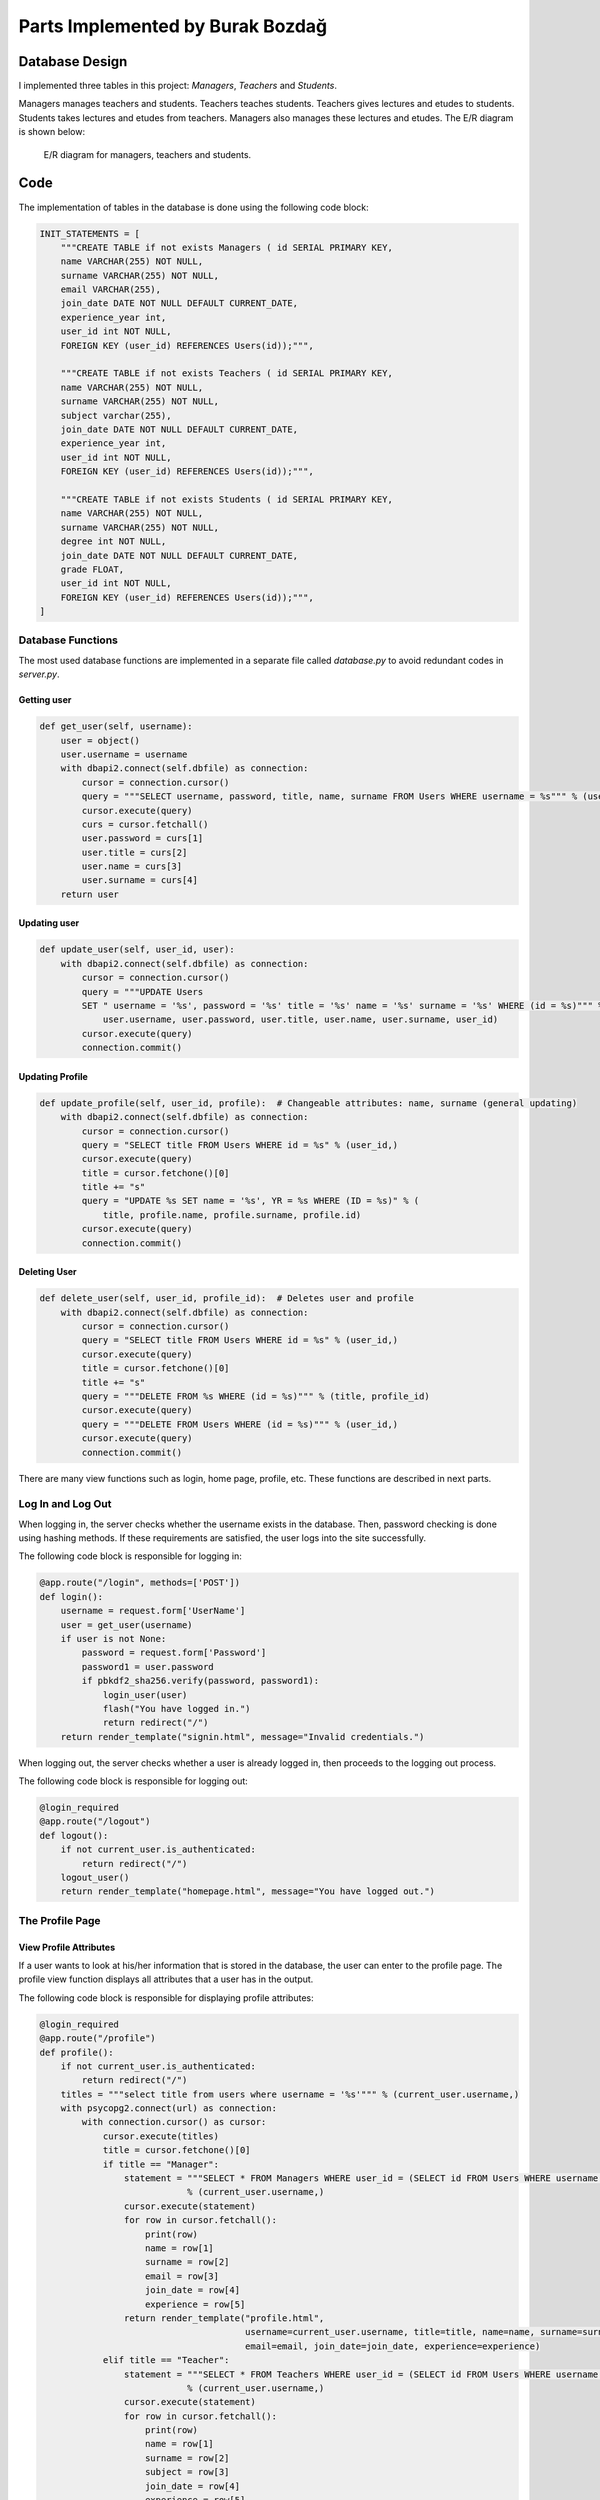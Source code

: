 Parts Implemented by Burak Bozdağ
=================================

Database Design
---------------

I implemented three tables in this project: *Managers*, *Teachers* and *Students*.

Managers manages teachers and students. Teachers teaches students. Teachers gives lectures and etudes to students.
Students takes lectures and etudes from teachers. Managers also manages these lectures and etudes. The E/R diagram is
shown below:

.. figure:: ../img/erDiagram2.png
    :scale: 100 %
    :width: 700px
    :alt: map to buried treasure

    E/R diagram for managers, teachers and students.

Code
----

The implementation of tables in the database is done using the following code block:

.. code-block:: python
    :name: dbinit.py

    INIT_STATEMENTS = [
        """CREATE TABLE if not exists Managers ( id SERIAL PRIMARY KEY,
        name VARCHAR(255) NOT NULL,
        surname VARCHAR(255) NOT NULL,
        email VARCHAR(255),
        join_date DATE NOT NULL DEFAULT CURRENT_DATE,
        experience_year int,
        user_id int NOT NULL,
        FOREIGN KEY (user_id) REFERENCES Users(id));""",

        """CREATE TABLE if not exists Teachers ( id SERIAL PRIMARY KEY,
        name VARCHAR(255) NOT NULL,
        surname VARCHAR(255) NOT NULL,
        subject varchar(255),
        join_date DATE NOT NULL DEFAULT CURRENT_DATE,
        experience_year int,
        user_id int NOT NULL,
        FOREIGN KEY (user_id) REFERENCES Users(id));""",

        """CREATE TABLE if not exists Students ( id SERIAL PRIMARY KEY,
        name VARCHAR(255) NOT NULL,
        surname VARCHAR(255) NOT NULL,
        degree int NOT NULL,
        join_date DATE NOT NULL DEFAULT CURRENT_DATE,
        grade FLOAT,
        user_id int NOT NULL,
        FOREIGN KEY (user_id) REFERENCES Users(id));""",
    ]

Database Functions
^^^^^^^^^^^^^^^^^^

The most used database functions are implemented in a separate file called *database.py* to avoid redundant codes in
*server.py*.

Getting user
""""""""""""

.. code-block:: python
    :name: database.py

    def get_user(self, username):
        user = object()
        user.username = username
        with dbapi2.connect(self.dbfile) as connection:
            cursor = connection.cursor()
            query = """SELECT username, password, title, name, surname FROM Users WHERE username = %s""" % (username,)
            cursor.execute(query)
            curs = cursor.fetchall()
            user.password = curs[1]
            user.title = curs[2]
            user.name = curs[3]
            user.surname = curs[4]
        return user

Updating user
"""""""""""""

.. code-block:: python
    :name: database.py

    def update_user(self, user_id, user):
        with dbapi2.connect(self.dbfile) as connection:
            cursor = connection.cursor()
            query = """UPDATE Users
            SET " username = '%s', password = '%s' title = '%s' name = '%s' surname = '%s' WHERE (id = %s)""" % (
                user.username, user.password, user.title, user.name, user.surname, user_id)
            cursor.execute(query)
            connection.commit()

Updating Profile
""""""""""""""""

.. code-block:: python
    :name: database.py

    def update_profile(self, user_id, profile):  # Changeable attributes: name, surname (general updating)
        with dbapi2.connect(self.dbfile) as connection:
            cursor = connection.cursor()
            query = "SELECT title FROM Users WHERE id = %s" % (user_id,)
            cursor.execute(query)
            title = cursor.fetchone()[0]
            title += "s"
            query = "UPDATE %s SET name = '%s', YR = %s WHERE (ID = %s)" % (
                title, profile.name, profile.surname, profile.id)
            cursor.execute(query)
            connection.commit()

Deleting User
"""""""""""""

.. code-block:: python
    :name: database.py

    def delete_user(self, user_id, profile_id):  # Deletes user and profile
        with dbapi2.connect(self.dbfile) as connection:
            cursor = connection.cursor()
            query = "SELECT title FROM Users WHERE id = %s" % (user_id,)
            cursor.execute(query)
            title = cursor.fetchone()[0]
            title += "s"
            query = """DELETE FROM %s WHERE (id = %s)""" % (title, profile_id)
            cursor.execute(query)
            query = """DELETE FROM Users WHERE (id = %s)""" % (user_id,)
            cursor.execute(query)
            connection.commit()

There are many view functions such as login, home page, profile, etc. These functions are described in next parts.

Log In and Log Out
^^^^^^^^^^^^^^^^^^^

When logging in, the server checks whether the username exists in the database. Then, password checking is done using
hashing methods. If these requirements are satisfied, the user logs into the site successfully.

The following code block is responsible for logging in:

.. code-block:: python
    :name: server.py

    @app.route("/login", methods=['POST'])
    def login():
        username = request.form['UserName']
        user = get_user(username)
        if user is not None:
            password = request.form['Password']
            password1 = user.password
            if pbkdf2_sha256.verify(password, password1):
                login_user(user)
                flash("You have logged in.")
                return redirect("/")
        return render_template("signin.html", message="Invalid credentials.")

When logging out, the server checks whether a user is already logged in, then proceeds to the logging out process.

The following code block is responsible for logging out:

.. code-block:: python
    :name: server.py

    @login_required
    @app.route("/logout")
    def logout():
        if not current_user.is_authenticated:
            return redirect("/")
        logout_user()
        return render_template("homepage.html", message="You have logged out.")

The Profile Page
^^^^^^^^^^^^^^^^

View Profile Attributes
"""""""""""""""""""""""

If a user wants to look at his/her information that is stored in the database, the user can enter to the profile page.
The profile view function displays all attributes that a user has in the output.

The following code block is responsible for displaying profile attributes:

.. code-block:: python
    :name: server.py

    @login_required
    @app.route("/profile")
    def profile():
        if not current_user.is_authenticated:
            return redirect("/")
        titles = """select title from users where username = '%s'""" % (current_user.username,)
        with psycopg2.connect(url) as connection:
            with connection.cursor() as cursor:
                cursor.execute(titles)
                title = cursor.fetchone()[0]
                if title == "Manager":
                    statement = """SELECT * FROM Managers WHERE user_id = (SELECT id FROM Users WHERE username = '%s')""" \
                                % (current_user.username,)
                    cursor.execute(statement)
                    for row in cursor.fetchall():
                        print(row)
                        name = row[1]
                        surname = row[2]
                        email = row[3]
                        join_date = row[4]
                        experience = row[5]
                    return render_template("profile.html",
                                           username=current_user.username, title=title, name=name, surname=surname,
                                           email=email, join_date=join_date, experience=experience)
                elif title == "Teacher":
                    statement = """SELECT * FROM Teachers WHERE user_id = (SELECT id FROM Users WHERE username = '%s')""" \
                                % (current_user.username,)
                    cursor.execute(statement)
                    for row in cursor.fetchall():
                        print(row)
                        name = row[1]
                        surname = row[2]
                        subject = row[3]
                        join_date = row[4]
                        experience = row[5]
                    return render_template("profile.html",
                                           username=current_user.username, title=title, name=name, surname=surname,
                                           subject=subject, join_date=join_date, experience=experience)
                elif title == "Student":
                    statement = """SELECT * FROM Students WHERE user_id = (SELECT id FROM Users WHERE username = '%s')""" \
                                % (current_user.username,)
                    cursor.execute(statement)
                    for row in cursor.fetchall():
                        print(row)
                        name = row[1]
                        surname = row[2]
                        degree = row[3]
                        join_date = row[4]
                        grade = row[5]
                    return render_template("profile.html",
                                           username=current_user.username, title=title, name=name, surname=surname,
                                           degree=degree, join_date=join_date, grade=grade)
                else:
                    abort(404)

Update Profile Attributes
"""""""""""""""""""""""""

The user may want to update his/her attributes. For this problem, there is a function that lets the user to update
information in the database.

The following code block is responsible for updating profile:

.. code-block:: python
    :name: server.py

    @login_required
    @app.route("/update-profile")
    def profile_update():
        if not current_user.is_authenticated:
            return redirect("/")
        query = """SELECT id, title FROM Users WHERE username = '%s'""" % (current_user.username,)
        with psycopg2.connect(url) as connection:
            with connection.cursor() as cursor:
                cursor.execute(query)
                for row in cursor.fetchall():
                    print(row)
                    user_id = row[0]
                    title = row[1]
                if title == "Manager":
                    query = """SELECT name, surname, email, experience_year FROM Managers WHERE user_id = %s""" % (user_id,)
                    cursor.execute(query)
                    for row in cursor.fetchall():
                        name = row[0]
                        surname = row[1]
                        email = row[2]
                        experience = row[3]
                    return render_template("update-profile.html", name=name, surname=surname, email=email,
                                           experience=experience)
                elif title == "Teacher":
                    query = """SELECT name, surname, subject, experience_year FROM Teachers WHERE user_id = %s""" % user_id
                    cursor.execute(query)
                    for row in cursor.fetchall():
                        name = row[0]
                        surname = row[1]
                        subject = row[2]
                        experience = row[3]
                    return render_template("update-profile.html",
                                           name=name, surname=surname, subject=subject, experience=experience)
                elif title == "Student":
                    query = """SELECT name, surname, degree FROM Students WHERE user_id = %s""" % (user_id,)
                    cursor.execute(query)
                    for row in cursor.fetchall():
                        name = row[0]
                        surname = row[1]
                        degree = row[2]
                    return render_template("update-profile.html", name=name, surname=surname, degree=degree)
                else:
                    abort(404)

In order to submit changes to update the profile, there must be a route for *POST* method to update the database:

.. code-block:: python
    :name: server.py

    @login_required
    @app.route("/update-profile", methods=['POST'])
    def update_profile():
        if not current_user.is_authenticated:
            return redirect("/")
        query = """SELECT id, title FROM Users WHERE username = '%s'""" % (current_user.username,)
        with psycopg2.connect(url) as connection:
            with connection.cursor() as cursor:
                cursor.execute(query)
                for row in cursor.fetchall():
                    print(row)
                    user_id = row[0]
                    title = row[1]
                if title == "Manager":
                    name = request.form['name']
                    surname = request.form['surname']
                    email = request.form['email']
                    experience = request.form['experience']
                    query = """UPDATE Managers SET name = '%s', surname = '%s', email = '%s', experience_year = %s
                    WHERE user_id = %s""" % (name, surname, email, experience, user_id)
                    cursor.execute(query)
                    query = """UPDATE Users SET name = '%s', surname = '%s' WHERE id = %s""" % (name, surname, user_id)
                    cursor.execute(query)
                    connection.commit()
                elif title == "Teacher":
                    name = request.form['name']
                    surname = request.form['surname']
                    subject = request.form['subject']
                    experience = request.form['experience']
                    query = """UPDATE Teachers SET name = '%s', surname = '%s', subject = '%s', experience_year = %s
                    WHERE user_id = %s""" % (name, surname, subject, experience, user_id)
                    cursor.execute(query)
                    query = """UPDATE Users SET name = '%s', surname = '%s' WHERE id = %s""" % (name, surname, user_id)
                    cursor.execute(query)
                    connection.commit()
                elif title == "Student":
                    name = request.form['name']
                    surname = request.form['surname']
                    degree = request.form['degree']
                    query = """UPDATE Students SET name = '%s', surname = '%s', degree = %s WHERE user_id = %s""" % (
                        name, surname, degree, user_id)
                    cursor.execute(query)
                    query = """UPDATE Users SET name = '%s', surname = '%s' WHERE id = %s""" % (name, surname, user_id)
                    cursor.execute(query)
                    connection.commit()

Updating Password
"""""""""""""""""

If the user wants to update the account's password, it is done by entering the old password and the new password. The
password function checks whether the old password is correct, then checks whether two new passwords that are entered are
matching. At last, the server updates the account's password.

The following code block is responsible for updating password:

.. code-block:: python
    :name: server.py

    @login_required
    @app.route("/password", methods=['POST'])
    def change_password():
        if not current_user.is_authenticated:
            return redirect("/")
        new1 = request.form['new1']
        new2 = request.form['new2']
        if new1 != new2:
            message = "New passwords don't match. Try again."
            return render_template("password.html", message=message)
        old = request.form['old']
        user = get_user(current_user.username)
        if pbkdf2_sha256.verify(old, user.password):
            new = pbkdf2_sha256.hash(new1)
            query = """UPDATE Users SET password = '%s' WHERE username = '%s'""" % (new, current_user.username)
            with psycopg2.connect(url) as connection:
                with connection.cursor() as cursor:
                    cursor.execute(query)
                    connection.commit()
                    logout_user()
                    return redirect("/signin")
        else:
            message = "The old password you entered is incorrect. Try again."
            return render_template("password.html", message=message)

Deleting Profile
""""""""""""""""

The user might want to delete his/her account from the database but this is a problematic wish since there are many
relations between managers, teachers and students. The server checks whether the user is dropped from all lectures,
etudes, etc. then allows the profile deleting process.

The following code block is responsible for deleting a profile:

.. code-block:: python
    :name: server.py

    @login_required
    @app.route("/DELETE")
    def delete():
        if not current_user.is_authenticated:
            return redirect("/")
        query = """SELECT id, title FROM Users WHERE username = '%s'""" % (current_user.username,)
        with psycopg2.connect(url) as connection:
            with connection.cursor() as cursor:
                cursor.execute(query)
                for row in cursor.fetchall():
                    user_id = row[0]
                    title = row[1]
                title += "s"
                query = """DELETE FROM %s WHERE user_id = %s""" % (title, user_id)
                try:
                    cursor.execute(query)
                except psycopg2.DatabaseError:
                    if title == "Teachers":
                        message = "A teacher should quit from his/her lectures/etudes before deleting its account."
                        return render_template("homepage.html", message=message)
                    else:
                        abort(404)
                logout_user()
                if title == "Students":
                    query = """DELETE FROM RegisteredStudents WHERE student_id = %s""" % user_id
                    cursor.execute(query)
                query = """DELETE FROM Users WHERE id = %s""" % user_id
                cursor.execute(query)
                connection.commit()
                return redirect("/")

Authorizations for Specific Users
^^^^^^^^^^^^^^^^^^^^^^^^^^^^^^^^^

In *SchoolManager*, there are some actions that are used by managers and teachers. In the following sections, these
authorizations are explained.

Viewing All Students
""""""""""""""""""""

Only managers and teachers can view all students that are in the database. This function only works when the current
user is not a student.

The following code block is responsible for displaying all students that are in the database:

.. code-block:: python
    :name: server.py

    @login_required
    @app.route("/students")
    def students():
        if not current_user.is_authenticated:
            return redirect("/")
        query = """SELECT title FROM Users WHERE username = '%s'""" % (current_user.username,)
        with psycopg2.connect(url) as connection:
            with connection.cursor() as cursor:
                cursor.execute(query)
                title = cursor.fetchone()[0]
                if title != "Student":
                    query = """SELECT * from Students ORDER BY id"""
                    cursor.execute(query)
                    rows = []
                    for row in cursor.fetchall():
                        print(row)
                        rows += (row,)
                    print(rows)
                    return render_template("students.html", students=rows)
                else:
                    return redirect("/")

Grading
"""""""

Managers and teachers are able to grade their students using the previous function that displays all students. The user
enter a student ID inside a form to update a student's grade:

.. code-block:: python
    :name: server.py

    @login_required
    @app.route("/student", methods=['POST'])
    def give_grade():
        if not current_user.is_authenticated:
            return redirect("/")
        student_id = request.form['id']
        query = """SELECT name, surname, degree, join_date, grade FROM Students WHERE id = %s""" % (student_id,)
        with psycopg2.connect(url) as connection:
            with connection.cursor() as cursor:
                cursor.execute(query)
                for row in cursor.fetchall():
                    if row[0] is None:
                        return redirect("/students")
                    elif row[0] == "":
                        return redirect("/students")
                    name = row[0]
                    surname = row[1]
                    degree = row[2]
                    join_date = row[3]
                    grade = row[4]
                    return render_template("student.html", id=student_id, name=name, surname=surname, degree=degree,
                                           join_date=join_date, grade=grade)
                return redirect("/students")

When the new grade is entered, the server updates the grade of the student using the following code block:

.. code-block:: python
    :name: server.py

    @login_required
    @app.route("/grade", methods=['POST'])
    def grader():
        if not current_user.is_authenticated:
            return redirect("/")
        query = """UPDATE Students SET grade = %s WHERE id = %s""" % (request.form['grade'], request.form['id'])
        with psycopg2.connect(url) as connection:
            with connection.cursor() as cursor:
                cursor.execute(query)
                connection.commit()
                return redirect("/students")

Viewing All Teachers
""""""""""""""""""""

This function displays all teachers that are in the database. Only managers can use this function. This limitation is
checked by getting the current user's title.

The following code is responsible for displaying all teachers that are in the database:

.. code-block:: python
    :name: server.py

    @login_required
    @app.route("/teachers")
    def teachers():
        if not current_user.is_authenticated:
            return redirect("/")
        query = """SELECT title FROM Users WHERE username = '%s'""" % (current_user.username,)
        with psycopg2.connect(url) as connection:
            with connection.cursor() as cursor:
                cursor.execute(query)
                title = cursor.fetchone()[0]
                if title == "Manager":
                    query = """SELECT * from Teachers ORDER BY id"""
                    cursor.execute(query)
                    rows = []
                    for row in cursor.fetchall():
                        print(row)
                        rows += (row,)
                    print(rows)
                    return render_template("teachers.html", teachers=rows)
                else:
                    return redirect("/")

